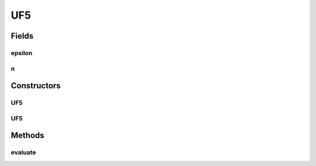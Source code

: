 .. java:import:: org.uma.jmetal.problem.impl AbstractDoubleProblem

.. java:import:: org.uma.jmetal.solution DoubleSolution

.. java:import:: java.util ArrayList

.. java:import:: java.util List

UF5
===

.. java:package:: org.uma.jmetal.problem.multiobjective.UF
   :noindex:

.. java:type:: @SuppressWarnings public class UF5 extends AbstractDoubleProblem

   Class representing problem CEC2009_UF5

Fields
------
epsilon
^^^^^^^

.. java:field::  double epsilon
   :outertype: UF5

n
^

.. java:field::  int n
   :outertype: UF5

Constructors
------------
UF5
^^^

.. java:constructor:: public UF5()
   :outertype: UF5

   Constructor. Creates a default instance of problem CEC2009_UF5 (30 decision variables)

UF5
^^^

.. java:constructor:: public UF5(int numberOfVariables, int N, double epsilon)
   :outertype: UF5

   Creates a new instance of problem CEC2009_UF5.

   :param numberOfVariables: Number of variables.

Methods
-------
evaluate
^^^^^^^^

.. java:method:: @Override public void evaluate(DoubleSolution solution)
   :outertype: UF5

   Evaluate() method

